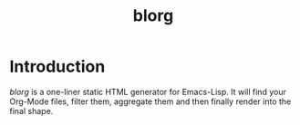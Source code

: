 #+TITLE: blorg
#+OPTIONS: toc:nil num:nil

* Introduction

  /blorg/ is a one-liner static HTML generator for Emacs-Lisp.  It
  will find your Org-Mode files, filter them, aggregate them and then
  finally render into the final shape.
